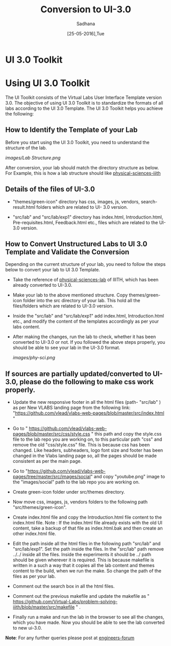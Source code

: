 #+Title: Conversion to UI-3.0
#+Date: [25-05-2016],Tue
#+Author:Sadhana

* UI 3.0 Toolkit

* Using UI 3.0 Toolkit

   The UI Toolkit consists of the Virtual Labs User Interface Template
   version 3.0.  The objective of using UI 3.0 Toolkit is to
   standardize the formats of all labs according to the UI 3.0
   Template. The UI 3.0 Toolkit helps you achieve the following:

** How to Identify the Template of your Lab
     
     Before you start using the UI 3.0 Toolkit, you need to understand
     the structure of the lab.
     
     [[images/Lab Structure.png]]
     
     After conversion, your lab should match the directory structure as
     below. For Example, this is how a lab structure should like
    [[https://github.com/Virtual-Labs/physical-sciences-iiith  ][physical-sciences-iiith]]
** Details of the files of UI-3.0
   
    - "themes/green-icon" directory has css, images, js, vendors,
      search-result.html folders which are related to UI- 3.0 version.

   - "src/lab" and "src/lab/exp1" directory has index.html, Introduction.html,
      Pre-requisites.html, Feedback.html etc., files which are related to the
      UI-3.0 version.

** How to Convert Unstructured Labs to UI 3.0 Template and Validate the Conversion
    
    Depending on the current structure of your lab, you need to follow
    the steps below to convert your lab to UI 3.0 Template.
  
 -  Take the reference of [[https://github.com/Virtual-Labs/physical-sciences-iiith][physical-sciences-lab]] of IIITH, which has been
    already converted to UI-3.0.
 
-   Make your lab to the above mentioned structure.
    Copy themes/green-icon folder into the src directory of your lab.
    This hold all the files/folders which are related to UI-3.0 version.

-   Inside the "src/lab" and "src/lab/exp1" add index.html,
    Introduction.html etc., and modify the content of the templates
    accordingly as per your labs content.

-   After making the changes, run the lab to check, whether it has
    been converted to UI-3.0 or not. If you followed the above steps
    properly, you should be able to see your lab in the UI-3.0 format.

    [[images/phy-sci.png]]

** If sources are partially updated/converted to UI-3.0, please do the following to make css work properly.

-  Update the new responsive footer in all the html files (path- "src/lab" ) as
   per New VLABS landing page from the following link:
   "https://github.com/vlead/vlabs-web-pages/blob/master/src/index.html "

-  Go to "
   https://github.com/vlead/vlabs-web-pages/blob/master/src/css/style.css " this
   path and copy the style.css file to the lab repo you are working on, to this
   particular path "css" and remove the old "css/style.css" file.  This is
   because css has been changed.  Like headers, subheaders, logo font size and
   footer has been changed in the Vlabs landing page so, all the pages should be
   made consistent as per the main page.

-  Go to
   "https://github.com/vlead/vlabs-web-pages/tree/master/src/images/social" and
   copy "youtube.png" image to the "images/social" path to the lab repo you are
   working on.
  
-  Create green-icon folder under src/themes directory.

-  Now move css, images, js, vendors folders to the following path
   "src/themes/green-icon".

-  Create index.html file and copy the Introduction.html file content to the
   index.html file.  Note : If the index.html file already exists with the old
   UI content, take a backup of that file as index.html.bak and then create an
   other index.html file.

-  Edit the path inside all the html files in the following path
   "src/lab" and "src/lab/exp1".  Set the path inside the files. In
   the "src/lab" path remove ../../ inside all the files. Inside the
   experiments it should be ../ path should be given wherever it is
   required. This is because makefile is written in a such a way that
   it copies all the lab content and themes content to the build, when
   we run the make. So change the path of the files as per your lab.
 
-  Comment out the search box in all the html files.
   
-  Comment out the previous makefile and  update the makefile as "
   https://github.com/Virtual-Labs/problem-solving-iiith/blob/master/src/makefile
   " .
-  Finally run a make and run the lab in the browser to see all the
   changes, which you have made. Now you should be able to see the lab
   converted to new ui-3.0.


*Note*: For any further queries please post at [[https://github.com/Virtual-Labs/engineers-forum][engineers-forum]] 
